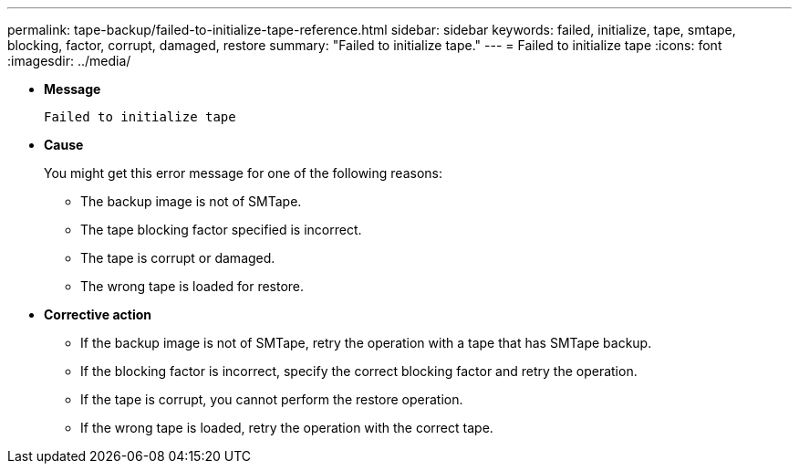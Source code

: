 ---
permalink: tape-backup/failed-to-initialize-tape-reference.html
sidebar: sidebar
keywords: failed, initialize, tape, smtape, blocking, factor, corrupt, damaged, restore
summary: "Failed to initialize tape."
---
= Failed to initialize tape
:icons: font
:imagesdir: ../media/

* *Message*
+
`Failed to initialize tape`

* *Cause*
+
You might get this error message for one of the following reasons:

 ** The backup image is not of SMTape.
 ** The tape blocking factor specified is incorrect.
 ** The tape is corrupt or damaged.
 ** The wrong tape is loaded for restore.

* *Corrective action*
 ** If the backup image is not of SMTape, retry the operation with a tape that has SMTape backup.
 ** If the blocking factor is incorrect, specify the correct blocking factor and retry the operation.
 ** If the tape is corrupt, you cannot perform the restore operation.
 ** If the wrong tape is loaded, retry the operation with the correct tape.

